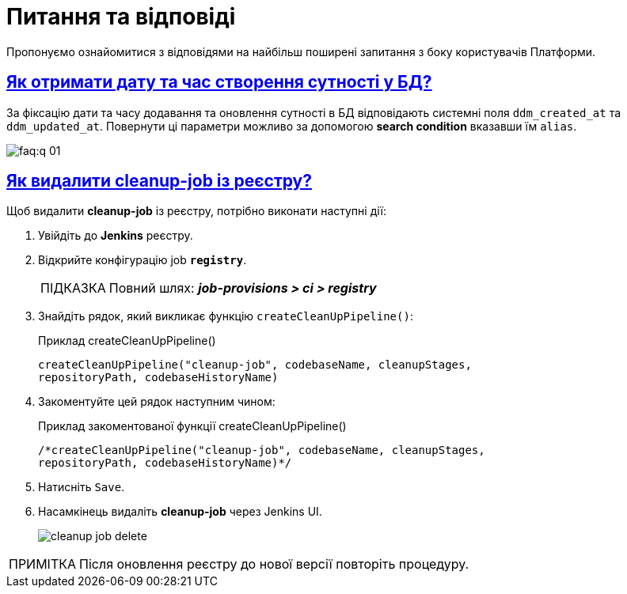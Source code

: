 :toc-title: ЗМІСТ
//:toc: auto
:toclevels: 5
:experimental:
:important-caption:     ВАЖЛИВО
:note-caption:          ПРИМІТКА
:tip-caption:           ПІДКАЗКА
:warning-caption:       ПОПЕРЕДЖЕННЯ
:caution-caption:       УВАГА
:example-caption:           Приклад
:figure-caption:            Зображення
:table-caption:             Таблиця
:appendix-caption:          Додаток
//:sectnums:
:sectnumlevels: 5
:sectanchors:
:sectlinks:
:partnums:

= Питання та відповіді

Пропонуємо ознайомитися з відповідями на найбільш поширені запитання з боку користувачів Платформи.

== Як отримати дату та час створення сутності у БД?

За фіксацію дати та часу додавання та оновлення сутності в БД відповідають системні поля `ddm_created_at` та `ddm_updated_at`.
Повернути ці параметри можливо за допомогою *search condition* вказавши їм `alias`.

image::faq:q-01.jpg[]

== Як видалити cleanup-job із реєстру?

Щоб видалити *cleanup-job* із реєстру, потрібно виконати наступні дії:

. Увійдіть до *Jenkins* реєстру.
. Відкрийте конфігурацію job *`registry`*.
+
TIP: Повний шлях: *_job-provisions > ci > registry_*

. Знайдіть рядок, який викликає функцію `createCleanUpPipeline()`:
+
.Приклад createCleanUpPipeline()
[source,python]
----
createCleanUpPipeline("cleanup-job", codebaseName, cleanupStages,
repositoryPath, codebaseHistoryName)
----

. Закоментуйте цей рядок наступним чином:
+
.Приклад закоментованої функції createCleanUpPipeline()
[source,python]
----
/*createCleanUpPipeline("cleanup-job", codebaseName, cleanupStages,
repositoryPath, codebaseHistoryName)*/
----

. Натисніть kbd:[Save].

. Насамкінець видаліть *cleanup-job* через Jenkins UI.
+
image:faq:cleanup-job/cleanup-job-delete.png[]

NOTE: Після оновлення реєстру до нової версії повторіть процедуру.